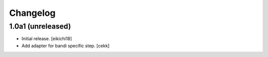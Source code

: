Changelog
=========




1.0a1 (unreleased)
------------------

- Initial release.
  [eikichi18]

- Add adapter for bandi specific step.
  [cekk]
